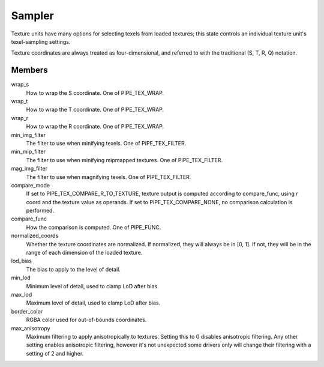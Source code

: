 .. _sampler:

Sampler
=======

Texture units have many options for selecting texels from loaded textures;
this state controls an individual texture unit's texel-sampling settings.

Texture coordinates are always treated as four-dimensional, and referred to
with the traditional (S, T, R, Q) notation.

Members
-------

wrap_s
    How to wrap the S coordinate. One of PIPE_TEX_WRAP.
wrap_t
    How to wrap the T coordinate. One of PIPE_TEX_WRAP.
wrap_r
    How to wrap the R coordinate. One of PIPE_TEX_WRAP.
min_img_filter
    The filter to use when minifying texels. One of PIPE_TEX_FILTER.
min_mip_filter
    The filter to use when minifying mipmapped textures. One of
    PIPE_TEX_FILTER.
mag_img_filter
    The filter to use when magnifying texels. One of PIPE_TEX_FILTER.
compare_mode
    If set to PIPE_TEX_COMPARE_R_TO_TEXTURE, texture output is computed
    according to compare_func, using r coord and the texture value as operands.
    If set to PIPE_TEX_COMPARE_NONE, no comparison calculation is performed.
compare_func
    How the comparison is computed. One of PIPE_FUNC.
normalized_coords
    Whether the texture coordinates are normalized. If normalized, they will
    always be in [0, 1]. If not, they will be in the range of each dimension
    of the loaded texture.
lod_bias
    The bias to apply to the level of detail.
min_lod
    Minimum level of detail, used to clamp LoD after bias.
max_lod
    Maximum level of detail, used to clamp LoD after bias.
border_color
    RGBA color used for out-of-bounds coordinates.
max_anisotropy
    Maximum filtering to apply anisotropically to textures. Setting this to
    0 disables anisotropic filtering. Any other setting enables anisotropic
    filtering, however it's not unexpected some drivers only will change their
    filtering with a setting of 2 and higher.
